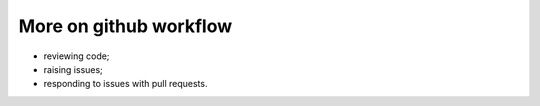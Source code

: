 #######################
More on github workflow
#######################

* reviewing code;
* raising issues;
* responding to issues with pull requests.
